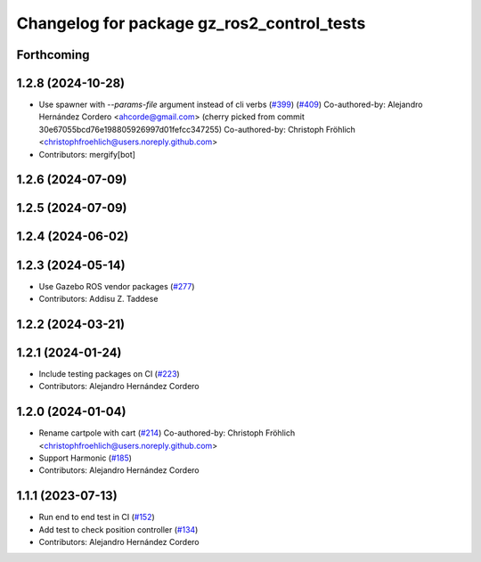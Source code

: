 ^^^^^^^^^^^^^^^^^^^^^^^^^^^^^^^^^^^^^^^^^^^^^^^^
Changelog for package gz_ros2_control_tests
^^^^^^^^^^^^^^^^^^^^^^^^^^^^^^^^^^^^^^^^^^^^^^^^

Forthcoming
-----------

1.2.8 (2024-10-28)
------------------
* Use spawner with `--params-file` argument instead of cli verbs (`#399 <https://github.com/ros-controls/gz_ros2_control//issues/399>`_) (`#409 <https://github.com/ros-controls/gz_ros2_control//issues/409>`_)
  Co-authored-by: Alejandro Hernández Cordero <ahcorde@gmail.com>
  (cherry picked from commit 30e67055bcd76e198805926997d01fefcc347255)
  Co-authored-by: Christoph Fröhlich <christophfroehlich@users.noreply.github.com>
* Contributors: mergify[bot]

1.2.6 (2024-07-09)
------------------

1.2.5 (2024-07-09)
------------------

1.2.4 (2024-06-02)
------------------

1.2.3 (2024-05-14)
------------------
* Use Gazebo ROS vendor packages (`#277 <https://github.com/ros-controls/gz_ros2_control/issues/277>`_)
* Contributors: Addisu Z. Taddese

1.2.2 (2024-03-21)
------------------

1.2.1 (2024-01-24)
------------------
* Include testing packages on CI (`#223 <https://github.com/ros-controls/gz_ros2_control/issues/223>`_)
* Contributors: Alejandro Hernández Cordero

1.2.0 (2024-01-04)
------------------
* Rename cartpole with cart (`#214 <https://github.com/ros-controls/gz_ros2_control/issues/214>`_)
  Co-authored-by: Christoph Fröhlich <christophfroehlich@users.noreply.github.com>
* Support Harmonic (`#185 <https://github.com/ros-controls/gz_ros2_control/issues/185>`_)
* Contributors: Alejandro Hernández Cordero

1.1.1 (2023-07-13)
------------------
* Run end to end test in CI (`#152 <https://github.com/ros-controls/gz_ros2_control//issues/152>`_)
* Add test to check position controller (`#134 <https://github.com/ros-controls/gz_ros2_control//issues/134>`_)
* Contributors: Alejandro Hernández Cordero
